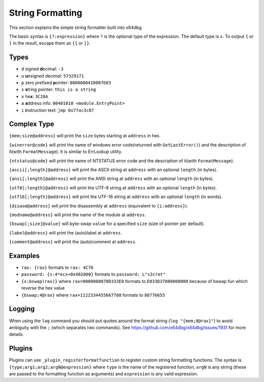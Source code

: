String Formatting
=================

This section explains the simple string formatter built into x64dbg.

The basic syntax is ``{?:expression}`` where ``?`` is the optional type of the expression. The default type is ``x``. To output ``{`` or ``}`` in the result, escape them as ``{{`` or ``}}``.

-----
Types
-----

- ``d`` signed **d**\ ecimal: ``-3``
- ``u`` **u**\ nsigned decimal: ``57329171``
- ``p`` zero prefixed **p**\ ointer: ``0000000410007683``
- ``s`` **s**\ tring pointer: ``this is a string``
- ``x`` he\ **x**: ``3C28A``
- ``a`` **a**\ ddress info: ``00401010 <module.EntryPoint>``
- ``i`` **i**\ nstruction text: ``jmp 0x77ac3c87``

------------
Complex Type
------------

``{mem;size@address}`` will print the ``size`` bytes starting at ``address`` in hex.

``{winerror@code}`` will print the name of windows error code(returned with ``GetLastError()``) and the description of it(with ``FormatMessage``). It is similar to ErrLookup utility.

``{ntstatus@code}`` will print the name of NTSTATUS error code and the description of it(with ``FormatMessage``).

``{ascii[;length]@address}`` will print the ASCII string at ``address`` with an optional ``length`` (in bytes).

``{ansi[;length]@address}`` will print the ANSI string at ``address`` with an optional ``length`` (in bytes).

``{utf8[;length]@address}`` will print the UTF-8 string at ``address`` with an optional ``length`` (in bytes).

``{utf16[;length]@address}`` will print the UTF-16 string at ``address`` with an optional ``length`` (in words).

``{disasm@address}`` will print the disassembly at ``address`` (equivalent to ``{i:address}``).

``{modname@address}`` will print the name of the module at ``address``.

``{bswap[;size]@value}`` will byte-swap ``value`` for a specified ``size`` (size of pointer per default).

``{label@address}`` will print the (auto)label at ``address``.

``{comment@address}`` will print the (auto)comment at ``address``.

--------
Examples
--------

- ``rax: {rax}`` formats to ``rax: 4C76``
- ``password: {s:4*ecx+0x402000}`` formats to ``password: L"s3cret"``
- ``{x:bswap(rax)}`` where ``rax=0000000078D333E0`` formats to ``E033D37800000000`` because of bswap fun which reverse the hex value
- ``{bswap;4@rax}`` where ``rax=1122334455667788`` formats to ``88776655``

-------
Logging
-------

When using the ``log`` command you should put quotes around the format string (``log "{mem;8@rax}"``) to avoid ambiguity with the ``;`` (which separates two commands). See https://github.com/x64dbg/x64dbg/issues/1931 for more details.

-------
Plugins
-------

Plugins can use ``_plugin_registerformatfunction`` to register custom string formatting functions. The syntax is ``{type;arg1;arg2;argN@expression}`` where ``type`` is the name of the registered function, ``argN`` is any string (these are passed to the formatting function as arguments) and ``expression`` is any valid expression.
